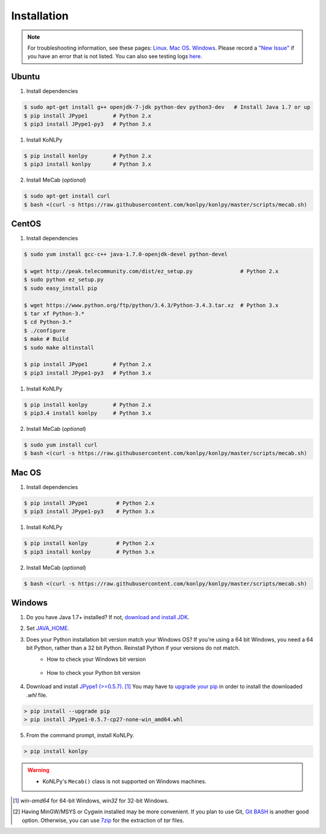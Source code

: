 Installation
============

.. note::

    For troubleshooting information, see these pages:
    `Linux <https://github.com/konlpy/konlpy/issues?q=label%3Alinux>`_.
    `Mac OS <https://github.com/konlpy/konlpy/issues?q=label%3A"mac+os">`_.
    `Windows <https://github.com/konlpy/konlpy/issues?q=label%3Awindows>`_.
    Please record a `"New Issue" <https://github.com/konlpy/konlpy/issues/new>`_ if you have an error that is not listed.
    You can also see testing logs `here <https://docs.google.com/spreadsheets/d/1Ii_L9NF9gSLbsJOGqsf-zfqTtyhhthmJWNC2kgUDIsU/edit#gid=0>`_.

Ubuntu
------

1. Install dependencies

.. sourcecode:: bash

    $ sudo apt-get install g++ openjdk-7-jdk python-dev python3-dev   # Install Java 1.7 or up
    $ pip install JPype1        # Python 2.x
    $ pip3 install JPype1-py3   # Python 3.x

1. Install KoNLPy

.. sourcecode:: bash

    $ pip install konlpy        # Python 2.x
    $ pip3 install konlpy       # Python 3.x

2. Install MeCab (*optional*)

.. sourcecode:: bash

    $ sudo apt-get install curl
    $ bash <(curl -s https://raw.githubusercontent.com/konlpy/konlpy/master/scripts/mecab.sh)

CentOS
------


1. Install dependencies

.. sourcecode:: bash

    $ sudo yum install gcc-c++ java-1.7.0-openjdk-devel python-devel

    $ wget http://peak.telecommunity.com/dist/ez_setup.py               # Python 2.x
    $ sudo python ez_setup.py
    $ sudo easy_install pip

    $ wget https://www.python.org/ftp/python/3.4.3/Python-3.4.3.tar.xz  # Python 3.x
    $ tar xf Python-3.* 
    $ cd Python-3.*
    $ ./configure
    $ make # Build
    $ sudo make altinstall

    $ pip install JPype1        # Python 2.x
    $ pip3 install JPype1-py3   # Python 3.x

1. Install KoNLPy

.. sourcecode:: bash

    $ pip install konlpy        # Python 2.x
    $ pip3.4 install konlpy     # Python 3.x

2. Install MeCab (*optional*)

.. sourcecode:: bash

    $ sudo yum install curl
    $ bash <(curl -s https://raw.githubusercontent.com/konlpy/konlpy/master/scripts/mecab.sh)

Mac OS
------

1. Install dependencies

.. sourcecode:: bash

   $ pip install JPype1         # Python 2.x
   $ pip3 install JPype1-py3    # Python 3.x

1. Install KoNLPy

.. sourcecode:: bash

   $ pip install konlpy         # Python 2.x
   $ pip3 install konlpy        # Python 3.x

2. Install MeCab (*optional*)

.. sourcecode:: bash

    $ bash <(curl -s https://raw.githubusercontent.com/konlpy/konlpy/master/scripts/mecab.sh)

Windows
-------

1. Do you have Java 1.7+ installed? If not, `download and install JDK <http://www.oracle.com/technetwork/java/javase/downloads/index.html>`_.
2. Set `JAVA_HOME <http://docs.oracle.com/cd/E19182-01/820-7851/inst_cli_jdk_javahome_t/index.html>`_.
3. Does your Python installation bit version match your Windows OS? If you're using a 64 bit Windows, you need a 64 bit Python, rather than a 32 bit Python. Reinstall Python if your versions do not match.
    - How to check your Windows bit version

        .. image:: images/windows-bits.png
            :width: 600px

    - How to check your Python bit version

        .. image:: images/python-bits.png
            :width: 400px

4. Download and install `JPype1 (>=0.5.7) <http://www.lfd.uci.edu/~gohlke/pythonlibs/#jpype>`_. [#]_ You may have to `upgrade your pip <https://pip.pypa.io/en/stable/installing.html#upgrade-pip>`_ in order to install the downloaded `.whl` file.

.. sourcecode:: guess

    > pip install --upgrade pip
    > pip install JPype1-0.5.7-cp27-none-win_amd64.whl

5. From the command prompt, install KoNLPy.

.. sourcecode:: guess

    > pip install konlpy

.. warning::

    - KoNLPy's ``Mecab()`` class is not supported on Windows machines.

.. [#] `win-amd64` for 64-bit Windows, `win32` for 32-bit Windows.
.. [#] Having MinGW/MSYS or Cygwin installed may be more convenient. If you plan to use Git, `Git BASH <https://msysgit.github.io/>`_ is another good option. Otherwise, you can use `7zip <http://7-zip.org>`_ for the extraction of `tar` files.
